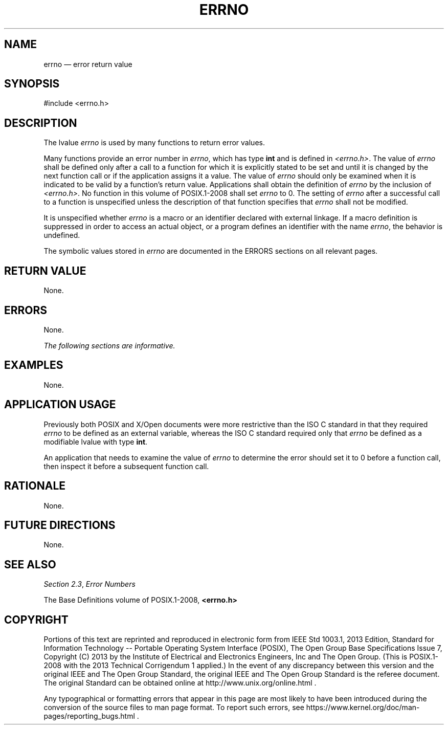 '\" et
.TH ERRNO "3" 2013 "IEEE/The Open Group" "POSIX Programmer's Manual"

.SH NAME
errno
\(em error return value
.SH SYNOPSIS
.LP
.nf
#include <errno.h>
.fi
.SH DESCRIPTION
The lvalue
.IR errno
is used by many functions to return error values.
.P
Many functions provide an error number in
.IR errno ,
which has type
.BR int
and is defined in
.IR <errno.h> .
The value of
.IR errno
shall be defined only after a call to a function for which it is
explicitly stated to be set and until it is changed by the next
function call or if the application assigns it a value. The value of
.IR errno
should only be examined when it is indicated to be valid by a
function's return value. Applications shall obtain the definition of
.IR errno
by the inclusion of
.IR <errno.h> .
No function in this volume of POSIX.1\(hy2008 shall set
.IR errno
to 0. The setting of
.IR errno
after a successful call to a function is unspecified unless the
description of that function specifies that
.IR errno
shall not be modified.
.P
It is unspecified whether
.IR errno
is a macro or an identifier declared with external linkage. If a macro
definition is suppressed in order to access an actual object, or a
program defines an identifier with the name
.IR errno ,
the behavior is undefined.
.P
The symbolic values stored in
.IR errno
are documented in the ERRORS sections on all relevant pages.
.SH "RETURN VALUE"
None.
.SH ERRORS
None.
.LP
.IR "The following sections are informative."
.SH EXAMPLES
None.
.SH "APPLICATION USAGE"
Previously both POSIX and X/Open documents were more restrictive than
the ISO\ C standard in that they required
.IR errno
to be defined as an external variable, whereas the ISO\ C standard required only
that
.IR errno
be defined as a modifiable lvalue with type
.BR int .
.P
An application that needs to examine the value of
.IR errno
to determine the error should set it to 0 before a function call, then
inspect it before a subsequent function call.
.SH RATIONALE
None.
.SH "FUTURE DIRECTIONS"
None.
.SH "SEE ALSO"
.IR "Section 2.3" ", " "Error Numbers"
.P
The Base Definitions volume of POSIX.1\(hy2008,
.IR "\fB<errno.h>\fP"
.SH COPYRIGHT
Portions of this text are reprinted and reproduced in electronic form
from IEEE Std 1003.1, 2013 Edition, Standard for Information Technology
-- Portable Operating System Interface (POSIX), The Open Group Base
Specifications Issue 7, Copyright (C) 2013 by the Institute of
Electrical and Electronics Engineers, Inc and The Open Group.
(This is POSIX.1-2008 with the 2013 Technical Corrigendum 1 applied.) In the
event of any discrepancy between this version and the original IEEE and
The Open Group Standard, the original IEEE and The Open Group Standard
is the referee document. The original Standard can be obtained online at
http://www.unix.org/online.html .

Any typographical or formatting errors that appear
in this page are most likely
to have been introduced during the conversion of the source files to
man page format. To report such errors, see
https://www.kernel.org/doc/man-pages/reporting_bugs.html .
